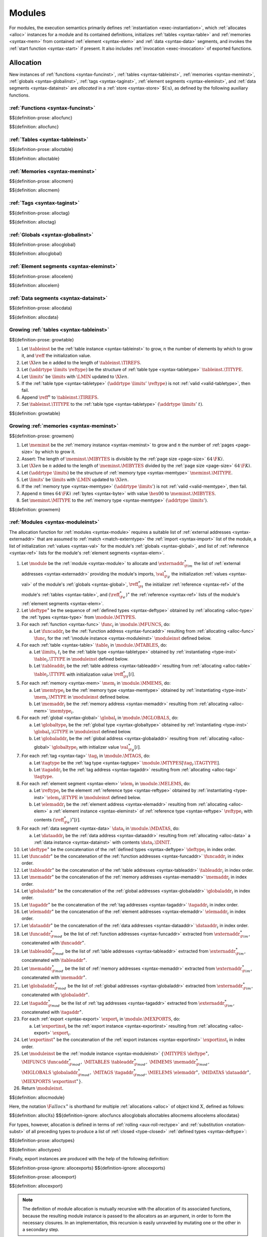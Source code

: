 Modules
-------

For modules, the execution semantics primarily defines :ref:`instantiation <exec-instantiation>`, which :ref:`allocates <alloc>` instances for a module and its contained definitions, initializes :ref:`tables <syntax-table>` and :ref:`memories <syntax-mem>` from contained :ref:`element <syntax-elem>` and :ref:`data <syntax-data>` segments, and invokes the :ref:`start function <syntax-start>` if present. It also includes :ref:`invocation <exec-invocation>` of exported functions.


.. index:: ! allocation, store, address
.. _alloc:

Allocation
~~~~~~~~~~

New instances of
:ref:`functions <syntax-funcinst>`,
:ref:`tables <syntax-tableinst>`,
:ref:`memories <syntax-meminst>`,
:ref:`globals <syntax-globalinst>`,
:ref:`tags <syntax-taginst>`,
:ref:`element segments <syntax-eleminst>`, and
:ref:`data segments <syntax-datainst>`
are *allocated* in a :ref:`store <syntax-store>` ${:s}, as defined by the following auxiliary functions.


.. index:: function, function instance, function address, module instance, function type
.. _alloc-func:

:ref:`Functions <syntax-funcinst>`
..................................

$${definition-prose: allocfunc}

$${definition: allocfunc}


.. index:: table, table instance, table address, table type, limits
.. _alloc-table:

:ref:`Tables <syntax-tableinst>`
................................

$${definition-prose: alloctable}

$${definition: alloctable}


.. index:: memory, memory instance, memory address, memory type, limits, byte
.. _alloc-mem:

:ref:`Memories <syntax-meminst>`
................................

$${definition-prose: allocmem}

$${definition: allocmem}


.. index:: tag, tag instance, tag address, tag type
.. _alloc-tag:

:ref:`Tags <syntax-taginst>`
............................

$${definition-prose: alloctag}

$${definition: alloctag}


.. index:: global, global instance, global address, global type, value type, mutability, value
.. _alloc-global:

:ref:`Globals <syntax-globalinst>`
..................................

$${definition-prose: allocglobal}

$${definition: allocglobal}


.. index:: element, element instance, element address
.. _alloc-elem:

:ref:`Element segments <syntax-eleminst>`
.........................................

$${definition-prose: allocelem}

$${definition: allocelem}


.. index:: data, data instance, data address
.. _alloc-data:

:ref:`Data segments <syntax-datainst>`
......................................

$${definition-prose: allocdata}

$${definition: allocdata}


.. index:: table, table instance, table address, grow, limits
.. _grow-table:

Growing :ref:`tables <syntax-tableinst>`
........................................

$${definition-prose: growtable}

.. todo:: generated prose is missing fail case; manual prose below

1. Let :math:`\tableinst` be the :ref:`table instance <syntax-tableinst>` to grow, :math:`n` the number of elements by which to grow it, and :math:`\reff` the initialization value.

2. Let :math:`\X{len}` be :math:`n` added to the length of :math:`\tableinst.\TIREFS`.

3. Let :math:`(\addrtype~\limits~\reftype)` be the structure of :ref:`table type <syntax-tabletype>` :math:`\tableinst.\TITYPE`.

4. Let :math:`\limits'` be :math:`\limits` with :math:`\LMIN` updated to :math:`\X{len}`.

5. If the :ref:`table type <syntax-tabletype>` :math:`(\addrtype~\limits'~\reftype)` is not :ref:`valid <valid-tabletype>`, then fail.

6. Append :math:`\reff^n` to :math:`\tableinst.\TIREFS`.

7. Set :math:`\tableinst.\TITYPE` to the :ref:`table type <syntax-tabletype>` :math:`(\addrtype~\limits'~t)`.

$${definition: growtable}


.. index:: memory, memory instance, memory address, grow, limits
.. _grow-mem:

Growing :ref:`memories <syntax-meminst>`
........................................

$${definition-prose: growmem}

.. todo:: generated prose is missing fail case; manual prose below

1. Let :math:`\meminst` be the :ref:`memory instance <syntax-meminst>` to grow and :math:`n` the number of :ref:`pages <page-size>` by which to grow it.

2. Assert: The length of :math:`\meminst.\MIBYTES` is divisible by the :ref:`page size <page-size>` :math:`64\,\F{Ki}`.

3. Let :math:`\X{len}` be :math:`n` added to the length of :math:`\meminst.\MIBYTES` divided by the :ref:`page size <page-size>` :math:`64\,\F{Ki}`.

4. Let :math:`(\addrtype~\limits)` be the structure of :ref:`memory type <syntax-memtype>` :math:`\meminst.\MITYPE`.

5. Let :math:`\limits'` be :math:`\limits` with :math:`\LMIN` updated to :math:`\X{len}`.

6. If the :ref:`memory type <syntax-memtype>` :math:`(\addrtype~\limits')` is not :ref:`valid <valid-memtype>`, then fail.

7. Append :math:`n` times :math:`64\,\F{Ki}` :ref:`bytes <syntax-byte>` with value :math:`\hex{00}` to :math:`\meminst.\MIBYTES`.

8. Set :math:`\meminst.\MITYPE` to the :ref:`memory type <syntax-memtype>` :math:`(\addrtype~\limits')`.

$${definition: growmem}


.. index:: module, module instance, function instance, table instance, memory instance, tag instance, global instance, export instance, function address, table address, memory address, tag address, global address, function index, table index, memory index, tag index, global index, type, function, table, memory, tag, global, import, export, external address, external type, matching
.. _alloc-module:

:ref:`Modules <syntax-moduleinst>`
..................................

.. todo:: (0) Allocmodule is skipped due to an unexpected error

The allocation function for :ref:`modules <syntax-module>` requires a suitable list of :ref:`external addresses <syntax-externaddr>` that are assumed to :ref:`match <match-externtype>` the :ref:`import <syntax-import>` list of the module,
a list of initialization :ref:`values <syntax-val>` for the module's :ref:`globals <syntax-global>`,
and list of :ref:`reference <syntax-ref>` lists for the module's :ref:`element segments <syntax-elem>`.

1. Let :math:`\module` be the :ref:`module <syntax-module>` to allocate and :math:`\externaddr_{\F{im}}^\ast` the list of :ref:`external addresses <syntax-externaddr>` providing the module's imports, :math:`\val_{\F{g}}^\ast` the initialization :ref:`values <syntax-val>` of the module's :ref:`globals <syntax-global>`, :math:`\reff_{\F{t}}^\ast` the initializer :ref:`reference <syntax-ref>` of the module's :ref:`tables <syntax-table>`, and :math:`(\reff_{\F{e}}^\ast)^\ast` the :ref:`reference <syntax-ref>` lists of the module's :ref:`element segments <syntax-elem>`.

2. Let :math:`\deftype^\ast` be the sequence of :ref:`defined types <syntax-deftype>` obtained by :ref:`allocating <alloc-type>` the :ref:`types <syntax-type>` from :math:`\module.\MTYPES`.

3. For each :ref:`function <syntax-func>` :math:`\func_i` in :math:`\module.\MFUNCS`, do:

   a. Let :math:`\funcaddr_i` be the :ref:`function address <syntax-funcaddr>` resulting from :ref:`allocating <alloc-func>` :math:`\func_i` for the :ref:`\module instance <syntax-moduleinst>` :math:`\moduleinst` defined below.

4. For each :ref:`table <syntax-table>` :math:`\table_i` in :math:`\module.\MTABLES`, do:

   a. Let :math:`\limits_i~t_i` be the :ref:`table type <syntax-tabletype>` obtained by :ref:`instantiating <type-inst>` :math:`\table_i.\TTYPE` in :math:`\moduleinst` defined below.

   b. Let :math:`\tableaddr_i` be the :ref:`table address <syntax-tableaddr>` resulting from :ref:`allocating <alloc-table>` :math:`\table_i.\TTYPE` with initialization value :math:`\reff_{\F{t}}^\ast[i]`.

5. For each :ref:`memory <syntax-mem>` :math:`\mem_i` in :math:`\module.\MMEMS`, do:

   a. Let :math:`\memtype_i` be the :ref:`memory type <syntax-memtype>` obtained by :ref:`instantiating <type-inst>` :math:`\mem_i.\MTYPE` in :math:`\moduleinst` defined below.

   b. Let :math:`\memaddr_i` be the :ref:`memory address <syntax-memaddr>` resulting from :ref:`allocating <alloc-mem>` :math:`\memtype_i`.

6. For each :ref:`global <syntax-global>` :math:`\global_i` in :math:`\module.\MGLOBALS`, do:

   a. Let :math:`\globaltype_i` be the :ref:`global type <syntax-globaltype>` obtained by :ref:`instantiating <type-inst>` :math:`\global_i.\GTYPE` in :math:`\moduleinst` defined below.

   b. Let :math:`\globaladdr_i` be the :ref:`global address <syntax-globaladdr>` resulting from :ref:`allocating <alloc-global>` :math:`\globaltype_i` with initializer value :math:`\val_{\F{g}}^\ast[i]`.

7. For each :ref:`tag <syntax-tag>` :math:`\tag_i` in :math:`\module.\MTAGS`, do:

   a. Let :math:`\tagtype` be the :ref:`tag type <syntax-tagtype>` :math:`\module.\MTYPES[\tag_i.\TAGTYPE]`.

   b. Let :math:`\tagaddr_i` be the :ref:`tag address <syntax-tagaddr>` resulting from :ref:`allocating <alloc-tag>` :math:`\tagtype`.

8. For each :ref:`element segment <syntax-elem>` :math:`\elem_i` in :math:`\module.\MELEMS`, do:

   a. Let :math:`\reftype_i` be the element :ref:`reference type <syntax-reftype>` obtained by :ref:`instantiating <type-inst>` :math:`\elem_i.\ETYPE` in :math:`\moduleinst` defined below.

   b. Let :math:`\elemaddr_i` be the :ref:`element address <syntax-elemaddr>` resulting from :ref:`allocating <alloc-elem>` a :ref:`element instance <syntax-eleminst>` of :ref:`reference type <syntax-reftype>` :math:`\reftype_i` with contents :math:`(\reff_{\F{e}}^\ast)^\ast[i]`.


9. For each :ref:`data segment <syntax-data>` :math:`\data_i` in :math:`\module.\MDATAS`, do:

   a. Let :math:`\dataaddr_i` be the :ref:`data address <syntax-dataaddr>` resulting from :ref:`allocating <alloc-data>` a :ref:`data instance <syntax-datainst>` with contents :math:`\data_i.\DINIT`.

10. Let :math:`\deftype^\ast` be the concatenation of the :ref:`defined types <syntax-deftype>` :math:`\deftype_i` in index order.

11. Let :math:`\funcaddr^\ast` be the concatenation of the :ref:`function addresses <syntax-funcaddr>` :math:`\funcaddr_i` in index order.

12. Let :math:`\tableaddr^\ast` be the concatenation of the :ref:`table addresses <syntax-tableaddr>` :math:`\tableaddr_i` in index order.

13. Let :math:`\memaddr^\ast` be the concatenation of the :ref:`memory addresses <syntax-memaddr>` :math:`\memaddr_i` in index order.

14. Let :math:`\globaladdr^\ast` be the concatenation of the :ref:`global addresses <syntax-globaladdr>` :math:`\globaladdr_i` in index order.

15. Let :math:`\tagaddr^\ast` be the concatenation of the :ref:`tag addresses <syntax-tagaddr>` :math:`\tagaddr_i` in index order.

16. Let :math:`\elemaddr^\ast` be the concatenation of the :ref:`element addresses <syntax-elemaddr>` :math:`\elemaddr_i` in index order.

17. Let :math:`\dataaddr^\ast` be the concatenation of the :ref:`data addresses <syntax-dataaddr>` :math:`\dataaddr_i` in index order.

18. Let :math:`\funcaddr_{\F{mod}}^\ast` be the list of :ref:`function addresses <syntax-funcaddr>` extracted from :math:`\externaddr_{\F{im}}^\ast`, concatenated with :math:`\funcaddr^\ast`.

19. Let :math:`\tableaddr_{\F{mod}}^\ast` be the list of :ref:`table addresses <syntax-tableaddr>` extracted from :math:`\externaddr_{\F{im}}^\ast`, concatenated with :math:`\tableaddr^\ast`.

20. Let :math:`\memaddr_{\F{mod}}^\ast` be the list of :ref:`memory addresses <syntax-memaddr>` extracted from :math:`\externaddr_{\F{im}}^\ast`, concatenated with :math:`\memaddr^\ast`.

21. Let :math:`\globaladdr_{\F{mod}}^\ast` be the list of :ref:`global addresses <syntax-globaladdr>` extracted from :math:`\externaddr_{\F{im}}^\ast`, concatenated with :math:`\globaladdr^\ast`.

22. Let :math:`\tagaddr_{\F{mod}}^\ast` be the list of :ref:`tag addresses <syntax-tagaddr>` extracted from :math:`\externaddr_{\F{im}}^\ast`, concatenated with :math:`\tagaddr^\ast`.

23. For each :ref:`export <syntax-export>` :math:`\export_i` in :math:`\module.\MEXPORTS`, do:

    a. Let :math:`\exportinst_i` be the :ref:`export instance <syntax-exportinst>` resulting from :ref:`allocating <alloc-export>` :math:`\export_i`.

24. Let :math:`\exportinst^\ast` be the concatenation of the :ref:`export instances <syntax-exportinst>` :math:`\exportinst_i` in index order.

25. Let :math:`\moduleinst` be the :ref:`module instance <syntax-moduleinst>` :math:`\{\MITYPES~\deftype^\ast,` :math:`\MIFUNCS~\funcaddr_{\F{mod}}^\ast,` :math:`\MITABLES~\tableaddr_{\F{mod}}^\ast,` :math:`\MIMEMS~\memaddr_{\F{mod}}^\ast,` :math:`\MIGLOBALS~\globaladdr_{\F{mod}}^\ast,` :math:`\MITAGS~\tagaddr_{\F{mod}}^\ast`, :math:`\MIELEMS~\elemaddr^\ast,` :math:`\MIDATAS~\dataaddr^\ast,` :math:`\MIEXPORTS~\exportinst^\ast\}`.

26. Return :math:`\moduleinst`.

$${definition: allocmodule}

Here, the notation :math:`\F{allocx}^\ast` is shorthand for multiple :ref:`allocations <alloc>` of object kind :math:`X`, defined as follows:

$${definition: allocXs}
$${definition-ignore: allocfuncs allocglobals alloctables allocmems allocelems allocdatas}

For types, however, allocation is defined in terms of :ref:`rolling <aux-roll-rectype>` and :ref:`substitution <notation-subst>` of all preceding types to produce a list of :ref:`closed <type-closed>` :ref:`defined types <syntax-deftype>`:

.. _alloc-type:

$${definition-prose: alloctypes}

$${definition: alloctypes}

Finally, export instances are produced with the help of the following definition:

.. _alloc-export:

$${definition-prose-ignore: allocexports}
$${definition-ignore: allocexports}

$${definition-prose: allocexport}

$${definition: allocexport}

.. note::
   The definition of module allocation is mutually recursive with the allocation of its associated functions, because the resulting module instance is passed to the allocators as an argument, in order to form the necessary closures.
   In an implementation, this recursion is easily unraveled by mutating one or the other in a secondary step.



.. index:: ! instantiation, module, instance, store, trap, exception
.. _exec-module:
.. _exec-instantiation:

Instantiation
~~~~~~~~~~~~~

Given a :ref:`store <syntax-store>` ${:s}, a ${:module} is instantiated with a list of :ref:`external addresses <syntax-externaddr>` ${:externaddr*} supplying the required imports as follows.

Instantiation checks that the module is :ref:`valid <valid>` and the provided imports :ref:`match <match-externtype>` the declared types,
and may *fail* with an error otherwise.
Instantiation can also result in an :ref:`exception <exception>` or :ref:`trap <trap>` when initializing a :ref:`table <syntax-table>` or :ref:`memory <syntax-mem>` from an :ref:`active segment <syntax-data>` or when executing the :ref:`start <syntax-start>` function.
It is up to the :ref:`embedder <embedder>` to define how such conditions are reported.

$${definition-prose: instantiate}

1. If :math:`\module` is not :ref:`valid <valid-module>`, then:

   a. Fail.

2. Assert: :math:`\module` is :ref:`valid <valid-module>` with :ref:`external types <syntax-externtype>` :math:`\externtype_{\F{im}}^m` classifying its :ref:`imports <syntax-import>`.

3. If the number :math:`m` of :ref:`imports <syntax-import>` is not equal to the number :math:`n` of provided :ref:`external addresses <syntax-externaddr>`, then:

   a. Fail.

4. For each :ref:`external address <syntax-externaddr>` :math:`\externaddr_i` in :math:`\externaddr^n` and :ref:`external type <syntax-externtype>` :math:`\externtype'_i` in :math:`\externtype_{\F{im}}^n`, do:

   a. If :math:`\externaddr_i` is not :ref:`valid <valid-externaddr>` with an :ref:`external type <syntax-externtype>` :math:`\externtype_i` in store :math:`S`, then:

      i. Fail.

   b. Let :math:`\externtype''_i` be the :ref:`external type <syntax-externtype>` obtained by :ref:`instantiating <type-inst>` :math:`\externtype'_i` in :math:`\moduleinst` defined below.

   c. If :math:`\externtype_i` does not :ref:`match <match-externtype>` :math:`\externtype''_i`, then:

      i. Fail.

.. _exec-initvals:

6. Let :math:`F` be the auxiliary :ref:`frame <syntax-frame>` :math:`\{ \AMODULE~\moduleinst, \ALOCALS~\epsilon \}`, that consists of the final module instance :math:`\moduleinst`, defined below.

7. Push the frame :math:`F` to the stack.

8. Let :math:`\val_{\F{g}}^\ast` be the list of :ref:`global <syntax-global>` initialization :ref:`values <syntax-val>` determined by :math:`\module` and :math:`\externaddr^n`. These may be calculated as follows.

   a. For each :ref:`global <syntax-global>` :math:`\global_i` in :math:`\module.\MGLOBALS`, do:

      i. Let :math:`\val_{\F{g}i}` be the result of :ref:`evaluating <exec-expr>` the initializer expression :math:`\global_i.\GINIT`.

   b. Assert: due to :ref:`validation <valid-module>`, the frame :math:`F` is now on the top of the stack.

   c. Let :math:`\val_{\F{g}}^\ast` be the concatenation of :math:`\val_{\F{g}i}` in index order.

9. Let :math:`\reff_{\F{t}}^\ast` be the list of :ref:`table <syntax-table>` initialization :ref:`references <syntax-ref>` determined by :math:`\module` and :math:`\externaddr^n`. These may be calculated as follows.

   a. For each :ref:`table <syntax-table>` :math:`\table_i` in :math:`\module.\MTABLES`, do:

      i. Let :math:`\val_{\F{t}i}` be the result of :ref:`evaluating <exec-expr>` the initializer expression :math:`\table_i.\TINIT`.

      ii. Assert: due to :ref:`validation <valid-table>`, :math:`\val_{\F{t}i}` is a :ref:`reference <syntax-ref>`.

      iii. Let :math:`\reff_{\F{t}i}` be the reference :math:`\val_{\F{t}i}`.

   b. Assert: due to :ref:`validation <valid-module>`, the frame :math:`F` is now on the top of the stack.

   c. Let :math:`\reff_{\F{t}}^\ast` be the concatenation of :math:`\reff_{ti}` in index order.

10. Let :math:`(\reff_{\F{e}}^\ast)^\ast` be the list of :ref:`reference <syntax-ref>` lists determined by the :ref:`element segments <syntax-elem>` in :math:`\module`. These may be calculated as follows.

    a. For each :ref:`element segment <syntax-elem>` :math:`\elem_i` in :math:`\module.\MELEMS`, and for each element :ref:`expression <syntax-expr>` :math:`\expr_{ij}` in :math:`\elem_i.\EINIT`, do:

       i. Let :math:`\reff_{ij}` be the result of :ref:`evaluating <exec-expr>` the initializer expression :math:`\expr_{ij}`.

    b. Let :math:`\reff^\ast_i` be the concatenation of function elements :math:`\reff_{ij}` in order of index :math:`j`.

    c. Let :math:`(\reff_{\F{e}}^\ast)^\ast` be the concatenation of function element lists :math:`\reff^\ast_i` in order of index :math:`i`.

11. Let :math:`\moduleinst` be a new module instance :ref:`allocated <alloc-module>` from :math:`\module` in store :math:`S` with imports :math:`\externaddr^n`, global initializer values :math:`\val_{\F{g}}^\ast`, table initializer values :math:`\reff_{\F{t}}^\ast`, and element segment contents :math:`(\reff_{\F{e}}^\ast)^\ast`, and let :math:`S'` be the extended store produced by module allocation.

12. For each :ref:`element segment <syntax-elem>` :math:`\elem_i` in :math:`\module.\MELEMS` whose :ref:`mode <syntax-elemmode>` is of the form :math:`\EACTIVE~\{ \ETABLE~\tableidx_i, \EOFFSET~\X{einstr}^\ast_i~\END \}`, do:

    a. Let :math:`n` be the length of the list :math:`\elem_i.\EINIT`.

    b. :ref:`Execute <exec-instrs>` the instruction sequence :math:`\X{einstr}^\ast_i`.

    c. :ref:`Execute <exec-const>` the instruction :math:`\I32.\CONST~0`.

    d. :ref:`Execute <exec-const>` the instruction :math:`\I32.\CONST~n`.

    e. :ref:`Execute <exec-table.init>` the instruction :math:`\TABLEINIT~\tableidx_i~i`.

    f. :ref:`Execute <exec-elem.drop>` the instruction :math:`\ELEMDROP~i`.

13. For each :ref:`element segment <syntax-elem>` :math:`\elem_i` in :math:`\module.\MELEMS` whose :ref:`mode <syntax-elemmode>` is of the form :math:`\EDECLARE`, do:

    a. :ref:`Execute <exec-elem.drop>` the instruction :math:`\ELEMDROP~i`.

14. For each :ref:`data segment <syntax-data>` :math:`\data_i` in :math:`\module.\MDATAS` whose :ref:`mode <syntax-datamode>` is of the form :math:`\DACTIVE~\{ \DMEM~\memidx_i, \DOFFSET~\X{dinstr}^\ast_i~\END \}`, do:

    a. Let :math:`n` be the length of the list :math:`\data_i.\DINIT`.

    b. :ref:`Execute <exec-instrs>` the instruction sequence :math:`\X{dinstr}^\ast_i`.

    c. :ref:`Execute <exec-const>` the instruction :math:`\I32.\CONST~0`.

    d. :ref:`Execute <exec-const>` the instruction :math:`\I32.\CONST~n`.

    e. :ref:`Execute <exec-memory.init>` the instruction :math:`\MEMORYINIT~i`.

    f. :ref:`Execute <exec-data.drop>` the instruction :math:`\DATADROP~i`.

15. If the :ref:`start function <syntax-start>` :math:`\module.\MSTART` is not empty, then:

    a. Let :math:`\start` be the :ref:`start function <syntax-start>` :math:`\module.\MSTART`.

    b. :ref:`Execute <exec-call>` the instruction :math:`\CALL~\start.\SFUNC`.

16. Assert: due to :ref:`validation <valid-module>`, the frame :math:`F` is now on the top of the stack.

17. Pop the frame :math:`F` from the stack.


$${definition: instantiate}

where:

.. _eval-globals:

$${definition-prose: evalglobals}

$${definition: evalglobals}

.. _aux-runelem:
.. _aux-rundata:

$${definition-prose: runelem_}

$${definition-prose: rundata_}

$${definition: runelem_ rundata_}

.. note::
   Checking import types assumes that the :ref:`module instance <syntax-moduleinst>` has already been :ref:`allocated <alloc-module>` to compute the respective :ref:`closed <type-closed>` :ref:`defined types <syntax-deftype>`.
   However, this forward reference merely is a way to simplify the specification.
   In practice, implementations will likely allocate or canonicalize types beforehand, when *compiling* a module, in a stage before instantiation and before imports are checked.

   Similarly, module :ref:`allocation <alloc-module>` and the :ref:`evaluation <exec-expr>` of :ref:`global <syntax-global>` and :ref:`table <syntax-table>` initializers as well as :ref:`element segments <syntax-elem>` are mutually recursive because the global initialization :ref:`values <syntax-val>` ${:val_G*}, ${:ref_T}, and element segment contents ${:ref_E**} are passed to the module allocator while depending on the module instance ${:moduleinst} and store ${:s'} returned by allocation.
   Again, this recursion is just a specification device.
   In practice, the initialization values can :ref:`be determined <exec-initvals>` beforehand by staging module allocation such that first, the module's own :ref:`function instances <syntax-funcinst>` are pre-allocated in the store, then the initializer expressions are evaluated in order, allocating globals on the way, then the rest of the module instance is allocated, and finally the new function instances' ${:MODULE} fields are set to that module instance.
   This is possible because :ref:`validation <valid-module>` ensures that initialization expressions cannot actually call a function, only take their reference.

   All failure conditions are checked before any observable mutation of the store takes place.
   Store mutation is not atomic;
   it happens in individual steps that may be interleaved with other threads.

   :ref:`Evaluation <exec-expr>` of :ref:`constant expressions <valid-constant>` does not affect the store.


.. index:: ! invocation, module, module instance, function, export, function address, function instance, function type, value, stack, trap, exception, store
.. _exec-invocation:

Invocation
~~~~~~~~~~

$${definition-prose: invoke}

Once a :ref:`module <syntax-module>` has been :ref:`instantiated <exec-instantiation>`, any exported function can be *invoked* externally via its :ref:`function address <syntax-funcaddr>` ${:funcaddr} in the :ref:`store <syntax-store>` ${:s} and an appropriate list ${:val*} of argument :ref:`values <syntax-val>`.

Invocation may *fail* with an error if the arguments do not fit the :ref:`function type <syntax-functype>`.
Invocation can also result in an :ref:`exception <exception>` or :ref:`trap <trap>`.
It is up to the :ref:`embedder <embedder>` to define how such conditions are reported.

.. note::
   If the :ref:`embedder <embedder>` API performs type checks itself, either statically or dynamically, before performing an invocation, then no failure other than traps or exceptions can occur.

The following steps are performed:

1. Assert: :math:`S.\SFUNCS[\funcaddr]` exists.

2. Let :math:`\funcinst` be the :ref:`function instance <syntax-funcinst>` :math:`S.\SFUNCS[\funcaddr]`.

3. Let :math:`\TFUNC~[t_1^n] \toF [t_2^m]` be the :ref:`composite type <syntax-comptype>` :math:`\expanddt(\funcinst.\FITYPE)`.

4. If the length :math:`|\val^\ast|` of the provided argument values is different from the number :math:`n` of expected arguments, then:

   a. Fail.

5. For each :ref:`value type <syntax-valtype>` :math:`t_i` in :math:`t_1^n` and corresponding :ref:`value <syntax-val>` :math:`val_i` in :math:`\val^\ast`, do:

   a. If :math:`\val_i` is not :ref:`valid <valid-val>` with value type :math:`t_i`, then:

      i. Fail.

6. Let :math:`F` be the dummy :ref:`frame <syntax-frame>` :math:`\{ \AMODULE~\{\}, \ALOCALS~\epsilon \}`.

7. Push the frame :math:`F` to the stack.

8. Push the values :math:`\val^\ast` to the stack.

9. :ref:`Invoke <exec-invoke>` the function instance at address :math:`\funcaddr`.

Once the function has returned, the following steps are executed:

1. Assert: due to :ref:`validation <valid-func>`, :math:`m` :ref:`values <syntax-val>` are on the top of the stack.

2. Pop :math:`\val_{\F{res}}^m` from the stack.

3. Assert: due to :ref:`validation <valid-module>`, the frame :math:`F` is now on the top of the stack.

4. Pop the frame :math:`F` from the stack.

The values ${:val_RES^m} are returned as the results of the invocation.

$${definition: invoke}
